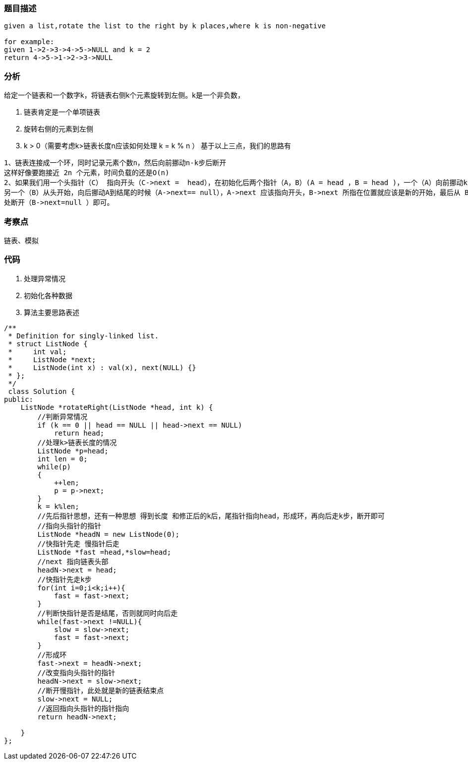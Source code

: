 === 题目描述

----
given a list,rotate the list to the right by k places,where k is non-negative

for example:
given 1->2->3->4->5->NULL and k = 2
return 4->5->1->2->3->NULL
----

=== 分析

给定一个链表和一个数字k，将链表右侧k个元素旋转到左侧。k是一个非负数，

1. 链表肯定是一个单项链表
2. 旋转右侧的元素到左侧
3. k > 0（需要考虑k>链表长度n应该如何处理   k = k % n ）
基于以上三点，我们的思路有

----
1、链表连接成一个环，同时记录元素个数n，然后向前挪动n-k步后断开
这样好像要跑接近 2n 个元素，时间负载的还是O(n)
2、如果我们用一个头指针（C） 指向开头（C->next =  head），在初始化后两个指针（A，B）(A = head ，B = head )，一个（A）向前挪动k步，
另一个（B）从头开始，向后挪动A到结尾的时候（A->next== null），A->next 应该指向开头，B->next 所指在位置就应该是新的开始，最后从 B->next
处断开（B->next=null ）即可。
----

=== 考察点
链表、模拟

=== 代码
1. 处理异常情况
2. 初始化各种数据
3. 算法主要思路表述
----
/**
 * Definition for singly-linked list.
 * struct ListNode {
 *     int val;
 *     ListNode *next;
 *     ListNode(int x) : val(x), next(NULL) {}
 * };
 */
 class Solution {
public:
    ListNode *rotateRight(ListNode *head, int k) {
        //判断异常情况
        if (k == 0 || head == NULL || head->next == NULL)
            return head;
        //处理k>链表长度的情况
        ListNode *p=head;
        int len = 0;
        while(p)
        {
            ++len;
            p = p->next;
        }
        k = k%len;
        //先后指针思想，还有一种思想 得到长度 和修正后的k后，尾指针指向head，形成环，再向后走k步，断开即可
        //指向头指针的指针
        ListNode *headN = new ListNode(0);
        //快指针先走 慢指针后走
        ListNode *fast =head,*slow=head;
        //next 指向链表头部
        headN->next = head;
        //快指针先走k步
        for(int i=0;i<k;i++){
            fast = fast->next;
        }
        //判断快指针是否是结尾，否则就同时向后走
        while(fast->next !=NULL){
            slow = slow->next;
            fast = fast->next;
        }
        //形成环
        fast->next = headN->next;
        //改变指向头指针的指针
        headN->next = slow->next;
        //断开慢指针，此处就是新的链表结束点
        slow->next = NULL;
        //返回指向头指针的指针指向
        return headN->next;

    }
};
----
